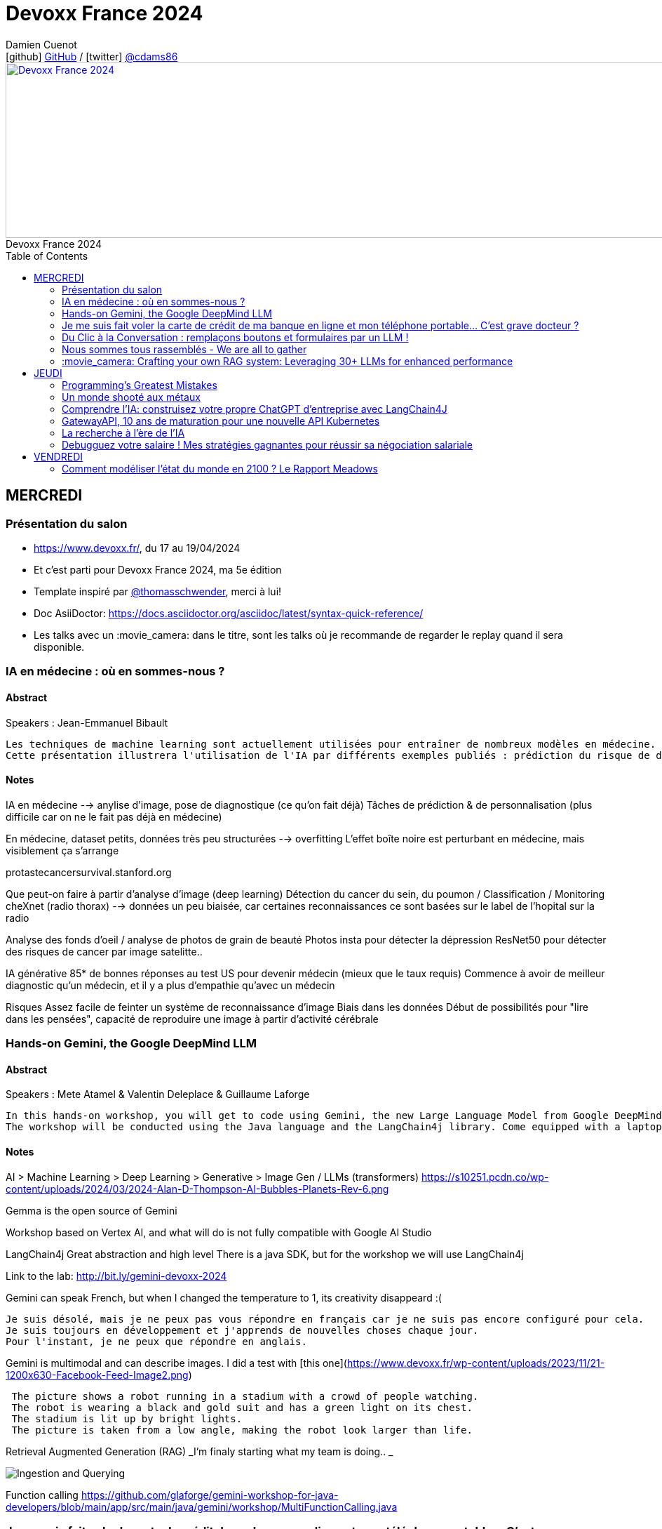 = Devoxx France 2024
Damien Cuenot <icon:github[] https://github.com/dcuenot/[GitHub] / icon:twitter[role="aqua"] https://twitter.com/cdams86[@cdams86]>
// Handling GitHub admonition blocks icons
ifndef::env-github[:icons: font]
ifdef::env-github[]
:status:
:outfilesuffix: .adoc
:caution-caption: :fire:
:important-caption: :exclamation:
:note-caption: :paperclip:
:tip-caption: :bulb:
:warning-caption: :warning:
endif::[]
:imagesdir: ./images
:source-highlighter: highlightjs
:highlightjs-languages: asciidoc
// We must enable experimental attribute to display Keyboard, button, and menu macros
:experimental:
// Next 2 ones are to handle line breaks in some particular elements (list, footnotes, etc.)
:lb: pass:[<br> +]
:sb: pass:[<br>]
// check https://github.com/Ardemius/personal-wiki/wiki/AsciiDoctor-tips for tips on table of content in GitHub
:toc: macro
:toclevels: 2
// To number the sections of the table of contents
//:sectnums:
// Add an anchor with hyperlink before the section title
:sectanchors:
// To turn off figure caption labels and numbers
:figure-caption!:
// Same for examples
//:example-caption!:
// To turn off ALL captions
// :caption:

[#img-header] 
.Devoxx France 2024
[link=https://cfp.devoxx.fr/2024/index.html] 
image::header.png[Devoxx France 2024,970,250]



toc::[]

== MERCREDI

=== Présentation du salon

* https://www.devoxx.fr/, du 17 au 19/04/2024
* Et c'est parti pour Devoxx France 2024, ma 5e édition
* Template inspiré par https://twitter.com/thomasschwender[@thomasschwender], merci à lui!
* Doc AsiiDoctor: https://docs.asciidoctor.org/asciidoc/latest/syntax-quick-reference/
* Les talks avec un :movie_camera: dans le titre, sont les talks où je recommande de regarder le replay quand il sera disponible.

=== IA en médecine : où en sommes-nous ?

==== Abstract

.Speakers : Jean-Emmanuel Bibault
----
Les techniques de machine learning sont actuellement utilisées pour entraîner de nombreux modèles en médecine. Pourquoi connaissons-nous un tel âge d'or de l'IA appliquée à la médecine ? 
Cette présentation illustrera l'utilisation de l'IA par différents exemples publiés : prédiction du risque de développer un risque 5 ans à l'avance, interprétation automatisée d'image médicale, détection par Deep Learning de mélanome, prédiction de la survie sur simple scanner, pilotage de robots chirurgicaux, dépistage de la dépression sur instagram, chaque exemple sera expliqué et commenté. Mais l'IA comporte également des risques liés à la gestion des données d'entraînement, aux biais ou encore les attaques adversarielles. Les perspectives de développement à 10 à 15 ans seront enfin abordées pour comprendre comment l'IA va changer la santé de tous.
----

==== Notes

IA en médecine --> anylise d'image, pose de diagnostique (ce qu'on fait déjà)
Tâches de prédiction & de personnalisation (plus difficile car on ne le fait pas déjà en médecine)

En médecine, dataset petits, données très peu structurées --> overfitting
L'effet boîte noire est perturbant en médecine, mais visiblement ça s'arrange

protastecancersurvival.stanford.org

Que peut-on faire à partir d'analyse d'image (deep learning)
Détection du cancer du sein, du poumon / Classification / Monitoring
cheXnet (radio thorax) --> données un peu biaisée, car certaines reconnaissances ce sont basées sur le label de l'hopital sur la radio

Analyse des fonds d'oeil / analyse de photos de grain de beauté
Photos insta pour détecter la dépression
ResNet50 pour détecter des risques de cancer par image satelitte..

IA générative
85* de bonnes réponses au test US pour devenir médecin (mieux que le taux requis)
Commence à avoir de meilleur diagnostic qu'un médecin, et il y a plus d'empathie qu'avec un médecin

Risques
Assez facile de feinter un système de reconnaissance d'image
Biais dans les données
Début de possibilités pour "lire dans les pensées", capacité de reproduire une image à partir d'activité cérébrale


=== Hands-on Gemini, the Google DeepMind LLM

==== Abstract

.Speakers : Mete Atamel & Valentin Deleplace & Guillaume Laforge
----
In this hands-on workshop, you will get to code using Gemini, the new Large Language Model from Google DeepMind. You will first start by familiarizing yourself with the model's capabilities. Then you will use Gemini in different concrete cases, such as extracting data from unstructured text, document classification, but also searching your own documents, or how to supplement the model by integrating the call to external APIs.
The workshop will be conducted using the Java language and the LangChain4j library. Come equipped with a laptop. We will code together in the cloud, no need for any special installation on your machine.
----

==== Notes
AI > Machine Learning > Deep Learning > Generative > Image Gen / LLMs (transformers)
https://s10251.pcdn.co/wp-content/uploads/2024/03/2024-Alan-D-Thompson-AI-Bubbles-Planets-Rev-6.png

Gemma is the open source of Gemini

Workshop based on Vertex AI, and what will do is not fully compatible with Google AI Studio


LangChain4j
Great abstraction and high level
There is a java SDK, but for the workshop we will use LangChain4j

Link to the lab: http://bit.ly/gemini-devoxx-2024


Gemini can speak French, but when I changed the temperature to 1, its creativity disappeard :(
....
Je suis désolé, mais je ne peux pas vous répondre en français car je ne suis pas encore configuré pour cela. 
Je suis toujours en développement et j'apprends de nouvelles choses chaque jour. 
Pour l'instant, je ne peux que répondre en anglais.
....

Gemini is multimodal and can describe images. I did a test with [this one](https://www.devoxx.fr/wp-content/uploads/2023/11/21-1200x630-Facebook-Feed-Image2.png)
....
 The picture shows a robot running in a stadium with a crowd of people watching. 
 The robot is wearing a black and gold suit and has a green light on its chest. 
 The stadium is lit up by bright lights. 
 The picture is taken from a low angle, making the robot look larger than life.
....

Retrieval Augmented Generation (RAG)
_I'm finaly starting what my team is doing.. _

image::indexing_querying.png[Ingestion and Querying]



Function calling
https://github.com/glaforge/gemini-workshop-for-java-developers/blob/main/app/src/main/java/gemini/workshop/MultiFunctionCalling.java


=== Je me suis fait voler la carte de crédit de ma banque en ligne et mon téléphone portable... C'est grave docteur ?

==== Abstract

.Speakers : Patrick Merlin
----
Retour sur un incident de sécurité incluant vol de téléphone.
Le téléphone permet de valider toutes les transactions.
Nous verrons ce qu'il ne faut surtout pas faire pour éviter les pépins !
----

==== Notes

Les retraits DAB ont été remboursés
Les virements faits avec la double d'authentification n'ont pas été remboursé
Si l'opérateur bloque la ligne, les SMS sont toujours distribués

Les codes MFA de secours, ça dépanne toujours

=== Du Clic à la Conversation : remplaçons boutons et formulaires par un LLM !

==== Abstract

.Speakers : Marie-Alice Blete
----
Préparez-vous à voyager dans le domaine de l'interaction homme/machine. Vous connaissez la première révolution : la souris et l'interface graphique ? Nous sommes désormais à l'ère de la deuxième révolution : l'interaction en langage naturel grâce a l'intelligence artificielle.
Dans cette présentation, nous allons metamorphoser une application standard en une application basée sur un LLM. Dites adieu aux boutons et formulaires car nous nous apprêtons à réécrire les règles de l'interface utilisateur !
Nous débuterons par les bases, avec un bref rappel des principes de LLM, suivi d'une première solution exploitant l'API OpenAI. Ensuite, nous verrons deux autres solutions plus avancées, dont une comprenant l'utilisation d'agents avec le framework LangChain.
À la fin de cette présentation, vous disposerez de toutes les connaissances nécessaires pour vous lancer. Vous aurez également une liste d'astuces, de conseils, ainsi qu'une bonne compréhension des écueils pour intégrer des LLM dans vos developpements. Passons du clic à la conversation !
----

==== Notes

https://github.com/malywut/clicks2conversations
https://www.microsoft.com/en-us/research/publication/guidelines-for-human-ai-interaction/


=== Nous sommes tous rassemblés - We are all to gather

==== Abstract

.Speakers : Rémi Forax
----
Java 22 est sorti avec en preview une nouvelle API pour créer soi-même ses propres opérations sur les Streams, un peu comme l'API des collecteurs mais pour les transformations intermédiaires effectuées par un stream.
Je vous propose d'en profiter pour faire un petit retour sur les concepts derrière un Stream, comment cela fonctionne en interne, comment les opérations (parallel/stateful/short-circuit) sont définies. Puis de sauter dans le grand bain et découvrir la nouvelle méthode gather() et l'API des Gatherers et ce que l'on peut faire avec. Enfin, nous verrons les limitations et les améliorations possibles de cette nouvelle API.
----

==== Notes
Stream ?
Spliterator > Filter (Interdemediate op) > FlatMap > toList (Terminal op)
Spliterator push les données (à la différence d'un Iterator qui pull)

A Gather
Objectif implémenter n'importe quelle opération intermediaire
stream.gather(Gatherers.fold(..)).toList()

Modelisation
....
Gatherer<String, ?, String> filter() {
    return Gatherer.of((_, element, downstream) -> {
        if(elemeent.endsWith("1")){
            return downstream.push(element);
        }
        return true;
    })
}
....

Parallel or Sequential
Stateless or Stateful
Short-circuit (peut s'arrêter en cours, ex: limit) vs Greedy (ne peut pas s'arrêter)

jmh pour tester les perfs
Pour l'instant gather est plus lent que les map / mapToInt natif, car ces derniers contiennent des optimisations

API en preview dans java 23



=== :movie_camera: Crafting your own RAG system: Leveraging 30+ LLMs for enhanced performance

==== Abstract

.Speakers : Stephan Janssen
----
In this talk you'll learn how to set up a RAG (Retrieval-Augmented Generation) system against 30+ different Large Language Models using Java.
We'll show you step-by-step how to ingest documents, choose the best text splitter strategies, find similar documents, answer questions, and create a chatbot.
Then, we'll see how to test and compare different AI models, both from open sources and private ones, and whether they are stored on your own computer or accessed online.
You'll walk away knowing how to setup a well balanced RAG system using Java and the best performing and/or cheapest LLM.
----

==== Notes

Embedding --> convert a text to vector
QueryTransformer generate Sub-questions
Agents (or Tools)  can answer directly with data on DB / websites

ReRanker supported: Cohere (cost) + (free one: https://github.com/stephanj/BM25 (troll ;)) )

image::stephan007.jpg[Querying]

*How do we correctly split text?*
To split or not to split? That's the question

window context of 4K to 200K tokens... to 1M tokens
120$ for 1M tokens per query
Response time

Greg Kamradt (youtube) explains how to split
https://www.google.com/url?sa=t&source=web&rct=j&opi=89978449&url=https://www.youtube.com/watch%3Fv%3D8OJC21T2SL4&ved=2ahUKEwjDuPSstMmFAxXETKQEHWgYBAMQwqsBegQICxAG&usg=AOvVaw0M6zfJI40tTM5-FIAnltcz

*Vector store*
pgVector / Milvius / Elastic...
Alexander Chatzizacharias
https://www.google.com/url?sa=t&source=web&rct=j&opi=89978449&url=https://www.youtube.com/watch%3Fv%3DW-i8bcxkXok&ved=2ahUKEwjokcq9tcmFAxVuUKQEHbkaDr4QtwJ6BAgREAI&usg=AOvVaw27WlIgOmfG3jRGrqY2XIoz

https://github.com/weaviate/weaviate
https://www.anthropic.com/news/claude-3-family

*Embedding*
OpenAI / Nomic / HuggingFace / Cohere v3 (multi language)
All MiniLM L6 V2 / E5 Small V2
https://github.com/stephanj/langchain4j-cohere

/!\ Max input limit

*Evaluate your RAG*
https://github.com/stephanj/rag-genie


== JEUDI

=== Programming's Greatest Mistakes

==== Abstract

.Speakers : Mark Rendle
----
Most of the time when we make mistakes in our code, a message gets displayed wrong or an invoice doesn't get sent. But sometimes when people make mistakes in code, things literally explode, or bankrupt companies, or make web development a living hell for millions of programmers for years to come.
 
Join Mark on a tour through some of the worst mistakes in the history of programming. Learn what went wrong, why it went wrong, how much it cost, and how things can be pretty funny when they're not happening to you.
----

==== Notes

$500,000,000,000 due to Y2K bug, mainly in Mainframe
Y2K22 22220101 can't be parsed as a Long

Pentium FPU (Floating Point Unit)

Null (billion dollars mistake)
issue introduced in Algol W (first language with null)

Bugs in space
In space noone can set a breakpoint

Mars Climtae Orbiter
Orbiter failed due to conversion issue between imperial & metric systems

Ariane 5
Copy paste code btw Ariane 4 & 5, but they changed the processor (moved to 64 bits processor)

Don't trust computer :)


=== Un monde shooté aux métaux

==== Abstract

.Speakers : Agnes Crepet & Guillaume Pitron
------
Dans cette conférence intitulée "Un monde shooté aux métaux", Guillaume Pitron, expert des enjeux géopolitiques liés aux ressources naturelles, et Agnes Crepet, spécialiste en technologies éco-responsables, s'unissent pour aborder la dépendance croissante de nos sociétés aux métaux rares et ses implications profondes. Ils exploreront comment cette consommation excessive impacte l'environnement, l'économie mondiale et les relations sociales, en dévoilant les chaînes d'approvisionnement complexes qui relient les mines isolées aux technologies quotidiennes. La discussion soulignera les conséquences environnementales de l'extraction des métaux, les défis éthiques et les tensions géopolitiques qu'elle engendre.
------

==== Notes



=== Comprendre l'IA: construisez votre propre ChatGPT d'entreprise avec LangChain4J

==== Abstract

.Speakers : Yohan Lasorsa & Julien Dubois & Sandra Ahlgrimm
------
Les technologies d'IA, et particulièrement les grand modèles de langages (LLM) poussent un peu partout comme des champignons ces derniers temps. Comment ces modèles fonctionnent-ils, et comment s'en servir dans vos applications?
Dans ce workshop, nous allons construire de zéro un chatbot basé sur GPT-4 implémentant le pattern Retrieval Augmented Generation (RAG). En utilisant une base de documents de référence, le modèle sera capable de répondre à des questions en langage naturel, et de générer des réponses complètes et sourcées dans vos documents. Pour cela, nous allons créer un service SpringBoot qui s'appuiera sur le framework open-source LangChain4J, ainsi qu'un site web pour tester notre chatbot. Enfin, nous déploierons le tout sur Azure.
   
Au programme:  
- Introduction aux modèles de langage: fonctionnement et limites
- Création d'une base de connaissances: embeddings, BDD vectorielle et recherche par similarité  
- Utilisation de LangChain4J pour implémenter le pattern RAG (Retrieval Augmented Generation)
- Introduction au prompt engineering pour améliorer les performances
- Création d'une API SpringBoot pour interagir avec le modèle
- Création d'un site web pour tester le chatbot
- Déploiement de l'API dockerisée et du site web sur Azure
   
A l'issue du workshop, vous aurez une compréhension plus claire des LLMs ainsi que des idées pour les utiliser. Vous saurez comment créer une base de connaissances et un chatbot fonctionnels, et les déployer dans le cloud.
------

==== Notes

----> Salle comble :( , donc plan B 
https://aka.ms/ws/openai-rag-quarkus


=== GatewayAPI, 10 ans de maturation pour une nouvelle API Kubernetes

==== Abstract

.Speakers : Kevin Davin
------
Exposer une application Kubernetes au monde peut devenir un vrai casse tête 🧐.  
Nous avons d'un côté les API standards avec Ingress, service de `type=LoadBalancer`, voir même les NodePorts… et de l'autre, les APIs custom proposées par les Ingress Controllers et Service-Meshes très avancées mais non standard 😅
Après tant d'années de confusion, une nouvelle API, nommée Gateway API, arrive tout juste en v1.0 (🎉) pour contenter à la fois les développeurs et les opérateurs de cluster ou d'infrastructure 🤯!
Nous découvrirons ensemble cette nouvelle API, ses fonctionnalités avancées et les implémentations qui vous permettrons de les utiliser dans votre cluster ⚡️!
------

==== Notes

Dans Kube il manque des choses, mais il est possible d'en ajouter
NodePort 
>> LoadBalancer 
>> kind: Ingress (fait disparaitre la notion node) pointe vers le service qui pointe vers les nodes
http only, configuration par annotations dans le .yaml, niveau certificat il doit connu par le domain, déploiement complexe
>> Ingress-Controlers (CRD custom): contour
>> Api gateway (CRD custom): Kong, traefik

>> GatewayAPI project
Spec, et pas d'implémentation
4 concepts clés:
* Role Oriented (Infra, cluster operator, Dev)
* Portabilité 
* Extensible (update décorelé du cluster k8s)
* Expressif (HTTProute, GRPCRoute, UDPRoute)

image::k8s.jpg[Gateway]

GatewayClass (Gérer par les personnes de l'infra)

HTTPRoute (Gérer par les dev)

Routage possible multi namespaces
Nouvel object: ReferenceGrant 
ReferenceGrant identifies kinds of resources in other namespaces that are trusted to reference the specified kinds of resources in the same namespace as the policy.

Possible de faire du routing sur du path, des headers HTTP, des query param, RequestMirroring (les appels v2 sont en fire & forget)

Comment on démarre avec la Gateway API
Gateway API: https://gateway-api.sigs.k8s.io/implementations/


=== La recherche à l'ère de l'IA

==== Abstract

.Speakers : David Pilato
------
La recherche ne se contente plus de l'approche maintenant traditionnelle basée sur la fréquence des termes (TF/IDF ou BM25) mais plus sur la tendance actuelle du machine learning où les nouveaux modèles ont ouvert une nouvelle dimension pour la recherche.
Cette conférence donne un aperçu de :
La recherche "Classique" et ses limitations
Qu'est qu'un modèle de machine learning et comment vous pouvez l'utiliser
Comment utiliser la recherche vectorielle ou la recherche hybride dans Elasticsearch
Comment ChatGPT d'OpenAI ou les "large language models" (LLMs) similaires viennent jouer naturellement avec Elastic
Cette session couvre l'état de l'art en matière de recherche de nos jours : BM25, recherche vectorielle, embeddings, recherche hybride, Reciprocal Rank Fusion, intégration avec OpenAI... La démo principale montre comment générer des embeddings à partir de musiques puis comment trouver la musique qui s'approche le plus d'une musique que nous fredonnons.
------

==== Notes

C'est quoi un vecteur?
Elements représentés dans un espace d'embeddings

image::similar_vectors.jpg[Similar Vectors]

Comment on passe des entrées à des vecteurs?
Utilisé des modèles sur étagère (reco) sinon créer son modèle mais attention au use-case

Source data -> pytorch -> post des embeddings dans Elastic (mode free)
Source data -> Elastic ML (inférence faite à l'insertion) -> post des embeddings dans Elastic (mode payant)
https://ela.st/nlp-supported-models

Query --> même modèle qu'à l'indexation --> génère le query vector

Search - query - KNN
Index - mapping - dense_vector

1 + cos(theta) / 2 --> méthode par défaut de calcul de distance
sinon distance euclidienne

HNSW Hierarchical Navigable Small Worlds
----> améliore les perfs

4096 dimensions supportés par Elastic --> mais ca coute cher en IO disk, mémoire (mais c'est hors heap java)
Eviter de faire des recherches pendant les indexations (utilisé des aliases)
Exclure les vecteurs du champs _source (useless pour les users)
Reduire les dimensions
Utiliser des octets au lieu des floats

hybride search
Recherche sur les termes + recherche vectorielle
Une query avec le match (classique) + la recherche knn avec les vecteurs
^ dense vector

ELSER 
sparse_embedding genere des "synonymes" pondéré

RRF (Reciprocal Rank Fusion) - Ranking
On tient compte du rang dans les résultats (on ajoute 60 + rang), et on somme les rangs obtenus par chaque algo

exclude audio_embedding from _source


Demo RAG: Elastic + Cohere
Données du wiki Elastic indexées
Possibilité de faire de la sécurité niveau document (Document level security)

Lien vers la présentation: https://speaker.pilato.fr/WlpZdt

=== Debugguez votre salaire ! Mes stratégies gagnantes pour réussir sa négociation salariale

==== Abstract

.Speakers : Shirley ALMOSNI CHICHE
------
Décortiquer les mystères du salaire, un terrain miné où se mêlent débats enflammés, préjugés persistants et fantasmes insaisissables…

Parfois, tel un mauvais date, vous avez du mal à aller jusqu'au bout d'une proposition convenable à cause de multiples arguments comme « on n'a pas le budget », « on doit respecter la grille salariale » ou encore « vous n'avez pas été assez convainquant techniquement ». J'exposerai donc les points critiques qui vous font souvent obstacle. 

Évidemment ça vous frustre et vous n'êtes pas Jean Claude Dusse : tout ne se joue pas sur un malentendu. Ainsi je vous donnerai les coulisses de la réflexion salariale et les quelques contre-arguments à formuler pour gagner la partie. Tout cela saupoudré de mon analyse du profil des employeurs/interlocuteurs. Je vous parlerai donc des utilisateurs de vos compétences et de leurs freins réels et psychologiques. C'est mon petit côté agile.

Enfin, telle une vétérante du recrutement, je vous dévoilerai une multitude de conseils pratiques pour maîtriser l'art de la négociation salariale. Pour cela, je mettrai en lumière l'importance cruciale de la préparation et de l'anticipation dans cette jungle du recrutement bien avant que la question du salaire ne soit posée sur la table. 

Fini le mystère, place à la stratégie gagnante ! 😘
------

==== Notes

Bugs observés
1. Respect de la grille salariale
2. Traitement équitable (le nouveau va avoir plus que le Tech Lead qui est là depuis 3 ans)
3. Désolé les finances sont compliquées
4. Désolé tu n'as pas le niveau technique
5. Plaisir de négocier
6. Discrimination salariale

Correction de bugs
1. Bien se renseigner sur le package. Rentrer dans le champ lexical de l'interlocuteur
2. Montrer qu'on est prêt à aller au dela du role décrit. Revalorisation fin période d'essai (à mettre dans le contrat de travail)
3. BSPCE, coûts du chasseur de tête, polyvalence
4. Demandé le feedback de l'entretien technique, essayer d'avoir une formation pour arriver au niveau, montrer que l'entretien technique n'a pas mis en valeur mes compétences
5. Pointer les failles / vices dans le projet visé, poser des limites
6. go / nogo, pas simple de savoir quoi faire quand on y fait face.

Miroir, empathie tactique
Fore tranquille: écouter, penser à l'autre

Tips
* Le choix du poste (zone de confort ou alors on s'éloigne ? Secteur qui paie bien ? Poste courtisé ? Localisation ? Equilibre entre offre et demande)
* L'observation (annonce de recrutement, le marché, santé financière, staff & background) - chooseyourboss seyos denis germain levels.fyi
* Face à face RH (apport de la valeur, faits concrets, poser des questions sur le poste)
* Salaire souhaité (méthode Ackerman, chiffre spécifique, donner la marge de flexibilité)
* Rencontre technique (attente priorité pour le poste, quel est format de l'évaluation ? Points de souffrance dans leur quotidien, feedback post-entretien, partage des critiques)
* Equipe (la rencontrer, identifier les personnes influentes)
* Proposition d'embauche (temps de réflexion +/- 48 heures, rester cohérent, contre-offre argumentée sur des faits + bon timing
)




== VENDREDI

=== Comment modéliser l'état du monde en 2100 ? Le Rapport Meadows

==== Abstract

.Speakers : Anatole Chouard
----
Comment modéliser l'état du monde en 2100 ? Pas la question la plus simple ! Mais en 1972 un groupe de chercheurs du MIT a essayé de répondre à cette question : c'est le fameux et fascinant rapport Meadows. Et ils ont compris bien des choses avant tout le monde. Dans cette conférence interactive, je vous fais un résumé en 20 minutes de la méthode et surtout des résultats du rapport Meadows !
----

==== Notes
